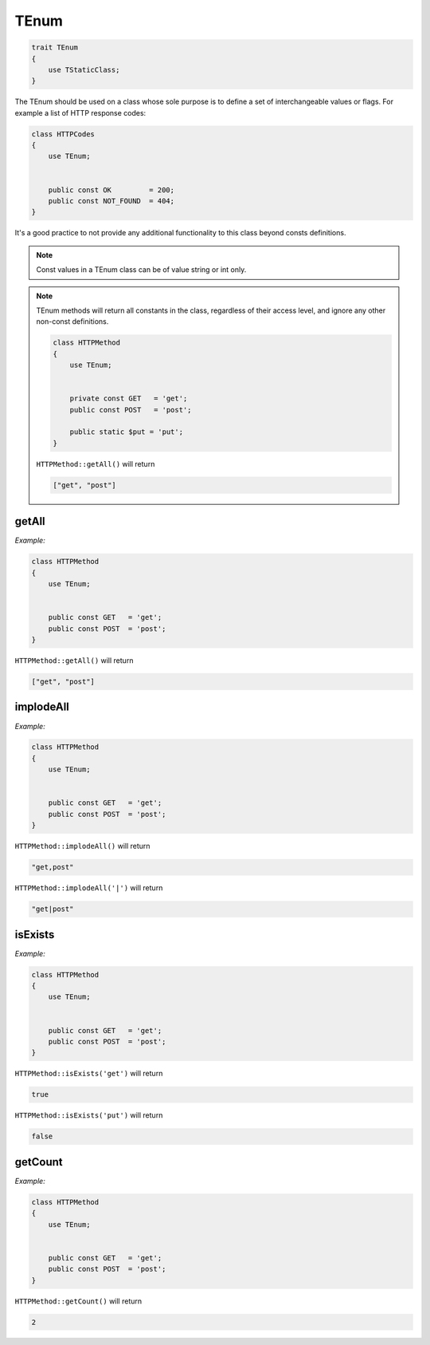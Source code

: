 *************
TEnum
*************

.. code-block:: php

    trait TEnum 
    {
        use TStaticClass;
    }

The TEnum should be used on a class whose sole purpose is to define a set of interchangeable values or flags.
For example a list of HTTP response codes:

.. code-block:: php

    class HTTPCodes 
    {
        use TEnum;
        
        
        public const OK         = 200;
        public const NOT_FOUND  = 404;
    }

It's a good practice to not provide any additional functionality to this class beyond consts definitions.


.. note::
    Const values in a TEnum class can be of value string or int only.

.. note::
    TEnum methods will return all constants in the class, regardless of their access level, 
    and ignore any other non-const definitions.

    .. code-block:: php

        class HTTPMethod 
        {
            use TEnum;
            
            
            private const GET   = 'get';
            public const POST   = 'post';
            
            public static $put = 'put';
        }

    ``HTTPMethod::getAll()`` will return

    .. code-block:: php

        ["get", "post"]



getAll
-----------------

.. function:: public static getAll(): array

    Return an array of all the values of the consts in the class.

*Example:*

.. code-block:: php

    class HTTPMethod 
    {
        use TEnum;
        
        
        public const GET   = 'get';
        public const POST  = 'post';
    }

``HTTPMethod::getAll()`` will return

.. code-block:: php

    ["get", "post"]



implodeAll
-----------------

.. function:: public static implodeAll(string $glue = ','): string

    Return a string of all the values of the consts in the class glued with the string in the parameter **$glue**.

*Example:*

.. code-block:: php

    class HTTPMethod 
    {
        use TEnum;
        
        
        public const GET   = 'get';
        public const POST  = 'post';
    }

``HTTPMethod::implodeAll()`` will return

.. code-block:: php

    "get,post"

``HTTPMethod::implodeAll('|')`` will return

.. code-block:: php

    "get|post"



isExists
-----------------

.. function:: public static isExists($value): bool

    Return true if a constant with the value **$value** exists in the class, and false otherwise.

*Example:*

.. code-block:: php

    class HTTPMethod 
    {
        use TEnum;
        
        
        public const GET   = 'get';
        public const POST  = 'post';
    }

``HTTPMethod::isExists('get')`` will return

.. code-block:: php

    true

``HTTPMethod::isExists('put')`` will return

.. code-block:: php

    false



getCount
-----------------

.. function:: public static getCount(): int

    Return the count of the consts in the class.

*Example:*

.. code-block:: php

    class HTTPMethod 
    {
        use TEnum;
        
        
        public const GET   = 'get';
        public const POST  = 'post';
    }

``HTTPMethod::getCount()`` will return

.. code-block:: php

    2
